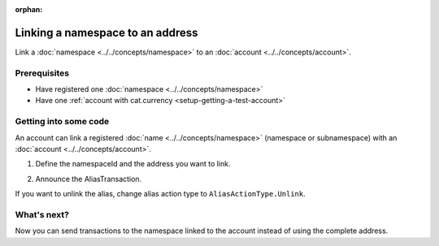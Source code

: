:orphan:

.. post:: 04 March, 2019
    :category: Namespace, Account
    :excerpt: 1
    :nocomments:

#################################
Linking a namespace to an address
#################################

Link a :doc:`namespace <../../concepts/namespace>` to an :doc:`account <../../concepts/account>`.

*************
Prerequisites
*************

- Have registered one :doc:`namespace <../../concepts/namespace>`
- Have one :ref:`account with cat.currency <setup-getting-a-test-account>`

**********************
Getting into some code
**********************

An account can link a registered :doc:`name <../../concepts/namespace>` (namespace or subnamespace) with an :doc:`account <../../concepts/account>`.

1. Define the namespaceId and the address you want to link.

.. example-code::

    .. viewsource:: ../../resources/examples/typescript/namespace/LinkingANamespaceToAnAddress.ts
        :language: typescript
        :start-after:  /* start block 01 */
        :end-before: /* end block 01 */

    .. viewsource:: ../../resources/examples/javascript/namespace/LinkingANamespaceToAnAddress.js
        :language: javascript
        :start-after:  /* start block 01 */
        :end-before: /* end block 01 */

2. Announce the AliasTransaction.

.. example-code::

    .. viewsource:: ../../resources/examples/typescript/namespace/LinkingANamespaceToAnAddress.ts
        :language: typescript
        :start-after:  /* start block 02 */
        :end-before: /* end block 02 */

    .. viewsource:: ../../resources/examples/javascript/namespace/LinkingANamespaceToAnAddress.js
        :language: javascript
        :start-after:  /* start block 02 */
        :end-before: /* end block 02 */

If you want to unlink the alias, change alias action type to ``AliasActionType.Unlink``.

.. _sending-a-transfer-transaction-to-an-aliased-address:

************
What's next?
************

Now you can send transactions to the namespace linked to the account instead of using the complete address.

.. example-code::

    .. viewsource:: ../../resources/examples/typescript/transaction/SendingATransferTransactionAddressAlias.ts
        :language: typescript
        :start-after:  /* start block 01 */
        :end-before: /* end block 01 */

    .. viewsource:: ../../resources/examples/javascript/transaction/SendingATransferTransactionAddressAlias.js
        :language: javascript
        :start-after:  /* start block 01 */
        :end-before: /* end block 01 */
